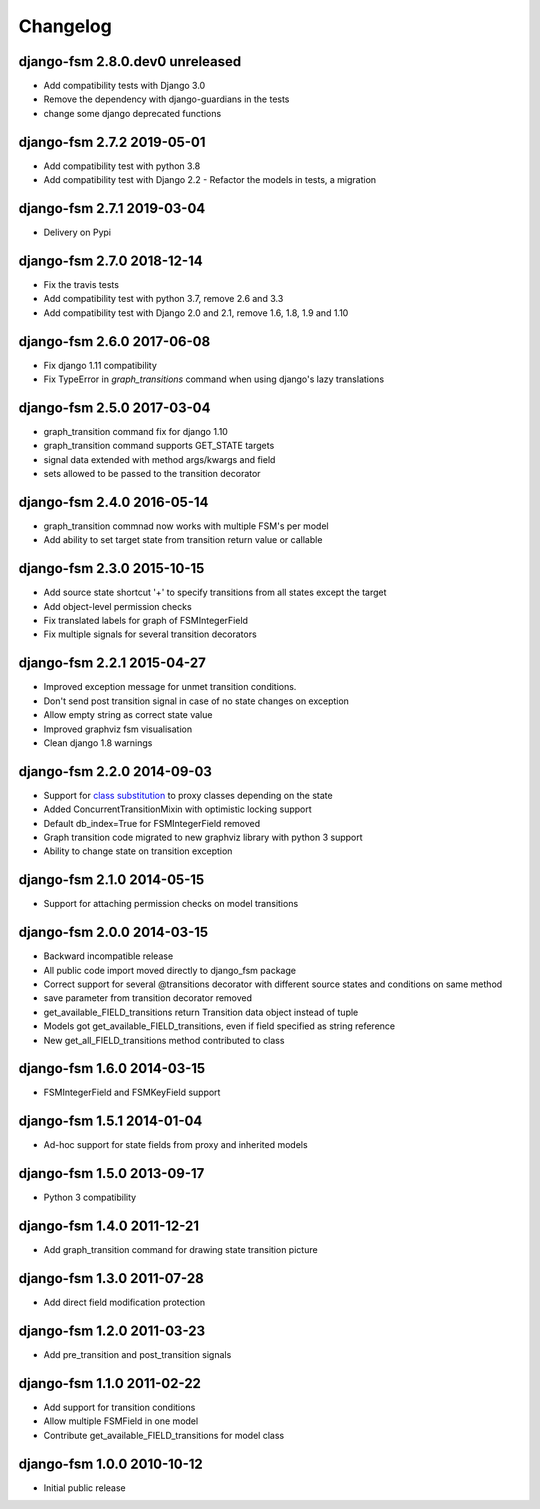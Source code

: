 Changelog
=========

django-fsm 2.8.0.dev0 unreleased
--------------------------------

- Add compatibility tests with Django 3.0
- Remove the dependency with django-guardians in the tests
- change some django deprecated functions


django-fsm 2.7.2 2019-05-01
---------------------------

- Add compatibility test with python 3.8
- Add compatibility test with Django 2.2
  - Refactor the models in tests, a migration

django-fsm 2.7.1 2019-03-04
---------------------------

- Delivery on Pypi

django-fsm 2.7.0 2018-12-14
---------------------------

- Fix the travis tests
- Add compatibility test with python 3.7, remove 2.6 and 3.3
- Add compatibility test with Django 2.0 and 2.1, remove 1.6, 1.8, 1.9 and 1.10

django-fsm 2.6.0 2017-06-08
---------------------------

- Fix django 1.11 compatibility
- Fix TypeError in `graph_transitions` command when using django's lazy translations


django-fsm 2.5.0 2017-03-04
---------------------------

- graph_transition command fix for django 1.10
- graph_transition command supports GET_STATE targets
- signal data extended with method args/kwargs and field
- sets allowed to be passed to the transition decorator


django-fsm 2.4.0 2016-05-14
---------------------------

- graph_transition commnad now works with multiple  FSM's per model
- Add ability to set target state from transition return value or callable


django-fsm 2.3.0 2015-10-15
---------------------------

- Add source state shortcut '+' to specify transitions from all states except the target
- Add object-level permission checks
- Fix translated labels for graph of FSMIntegerField
- Fix multiple signals for several transition decorators


django-fsm 2.2.1 2015-04-27
---------------------------

- Improved exception message for unmet transition conditions.
- Don't send post transition signal in case of no state changes on
  exception
- Allow empty string as correct state value
- Improved graphviz fsm visualisation
- Clean django 1.8 warnings

django-fsm 2.2.0 2014-09-03
---------------------------

- Support for `class
  substitution <http://schinckel.net/2013/06/13/django-proxy-model-state-machine/>`__
  to proxy classes depending on the state
- Added ConcurrentTransitionMixin with optimistic locking support
- Default db\_index=True for FSMIntegerField removed
- Graph transition code migrated to new graphviz library with python 3
  support
- Ability to change state on transition exception

django-fsm 2.1.0 2014-05-15
---------------------------

- Support for attaching permission checks on model transitions

django-fsm 2.0.0 2014-03-15
---------------------------

- Backward incompatible release
- All public code import moved directly to django\_fsm package
- Correct support for several @transitions decorator with different
  source states and conditions on same method
- save parameter from transition decorator removed
- get\_available\_FIELD\_transitions return Transition data object
  instead of tuple
- Models got get\_available\_FIELD\_transitions, even if field
  specified as string reference
- New get\_all\_FIELD\_transitions method contributed to class

django-fsm 1.6.0 2014-03-15
---------------------------

- FSMIntegerField and FSMKeyField support

django-fsm 1.5.1 2014-01-04
---------------------------

- Ad-hoc support for state fields from proxy and inherited models

django-fsm 1.5.0 2013-09-17
---------------------------

- Python 3 compatibility

django-fsm 1.4.0 2011-12-21
---------------------------

- Add graph\_transition command for drawing state transition picture

django-fsm 1.3.0 2011-07-28
---------------------------

- Add direct field modification protection

django-fsm 1.2.0 2011-03-23
---------------------------

- Add pre\_transition and post\_transition signals

django-fsm 1.1.0 2011-02-22
---------------------------

- Add support for transition conditions
- Allow multiple FSMField in one model
- Contribute get\_available\_FIELD\_transitions for model class

django-fsm 1.0.0 2010-10-12
---------------------------

- Initial public release

